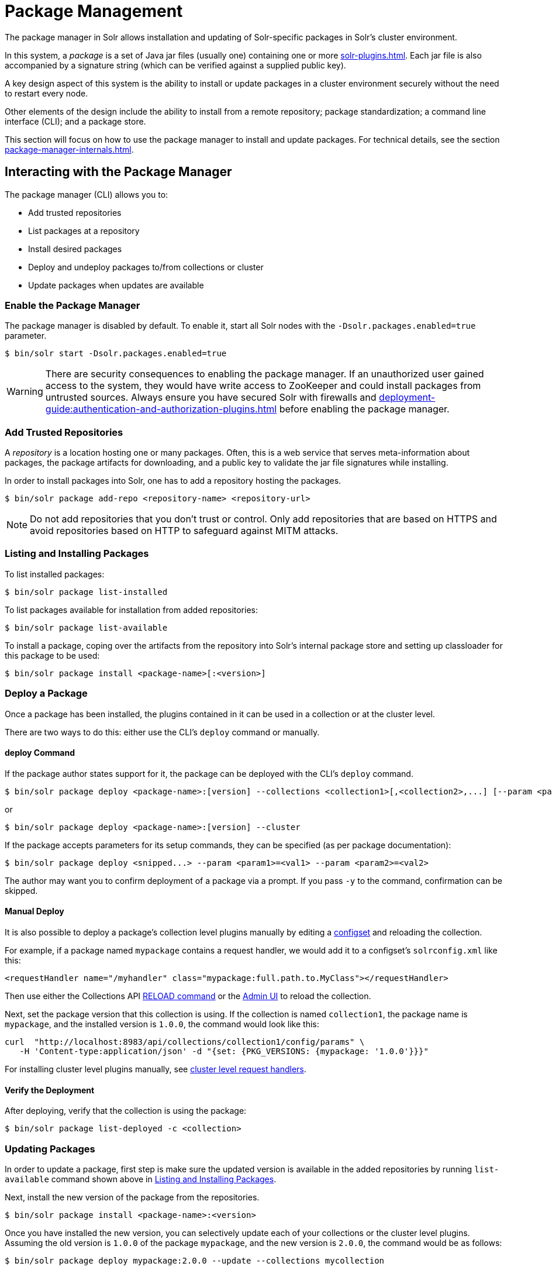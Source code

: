 = Package Management
:page-children: package-manager-internals
// Licensed to the Apache Software Foundation (ASF) under one
// or more contributor license agreements.  See the NOTICE file
// distributed with this work for additional information
// regarding copyright ownership.  The ASF licenses this file
// to you under the Apache License, Version 2.0 (the
// "License"); you may not use this file except in compliance
// with the License.  You may obtain a copy of the License at
//
//   http://www.apache.org/licenses/LICENSE-2.0
//
// Unless required by applicable law or agreed to in writing,
// software distributed under the License is distributed on an
// "AS IS" BASIS, WITHOUT WARRANTIES OR CONDITIONS OF ANY
// KIND, either express or implied.  See the License for the
// specific language governing permissions and limitations
// under the License.

The package manager in Solr allows installation and updating of Solr-specific packages in Solr's cluster environment.

In this system, a _package_ is a set of Java jar files (usually one) containing one or more xref:solr-plugins.adoc[].
Each jar file is also accompanied by a signature string (which can be verified against a supplied public key).

A key design aspect of this system is the ability to install or update packages in a cluster environment securely without the need to restart every node.

Other elements of the design include the ability to install from a remote repository; package standardization; a command line interface (CLI); and a package store.

This section will focus on how to use the package manager to install and update packages.
For technical details, see the section xref:package-manager-internals.adoc[].

== Interacting with the Package Manager

The package manager (CLI) allows you to:

* Add trusted repositories
* List packages at a repository
* Install desired packages
* Deploy and undeploy packages to/from collections or cluster
* Update packages when updates are available

=== Enable the Package Manager

The package manager is disabled by default.
To enable it, start all Solr nodes with the `-Dsolr.packages.enabled=true` parameter.

[source,bash]
----
$ bin/solr start -Dsolr.packages.enabled=true
----

WARNING: There are security consequences to enabling the package manager.
If an unauthorized user gained access to the system, they would have write access to ZooKeeper and could install packages from untrusted sources.
Always ensure you have secured Solr with firewalls and xref:deployment-guide:authentication-and-authorization-plugins.adoc[] before enabling the package manager.

=== Add Trusted Repositories

A _repository_ is a location hosting one or many packages.
Often, this is a web service that serves meta-information about packages, the package artifacts for downloading, and a public key to validate the jar file signatures while installing.

In order to install packages into Solr, one has to add a repository hosting the packages.

[source,bash]
----
$ bin/solr package add-repo <repository-name> <repository-url>
----

NOTE: Do not add repositories that you don't trust or control.
Only add repositories that are based on HTTPS and avoid repositories based on HTTP to safeguard against MITM attacks.

=== Listing and Installing Packages

To list installed packages:

[source,bash]
----
$ bin/solr package list-installed
----

To list packages available for installation from added repositories:

[source,bash]
----
$ bin/solr package list-available
----

To install a package, coping over the artifacts from the repository into Solr's internal package store and setting up classloader for this package to be used:

[source,bash]
----
$ bin/solr package install <package-name>[:<version>]
----

=== Deploy a Package

Once a package has been installed, the plugins contained in it can be used in a collection or at the cluster level.

There are two ways to do this: either use the CLI's `deploy` command or manually.

==== deploy Command

If the package author states support for it, the package can be deployed with the CLI's `deploy` command.
[source,bash]
----
$ bin/solr package deploy <package-name>:[version] --collections <collection1>[,<collection2>,...] [--param <param1>=<val1> --param <param2>=<val2> ...
----

or

[source,bash]
----
$ bin/solr package deploy <package-name>:[version] --cluster
----

If the package accepts parameters for its setup commands, they can be specified (as per package documentation):

[source,bash]
----
$ bin/solr package deploy <snipped...> --param <param1>=<val1> --param <param2>=<val2>
----

The author may want you to confirm deployment of a package via a prompt.
If you pass `-y` to the command, confirmation can be skipped.

==== Manual Deploy

It is also possible to deploy a package's collection level plugins manually by editing a xref:config-sets.adoc[configset] and reloading the collection.

For example, if a package named `mypackage` contains a request handler, we would add it to a configset's `solrconfig.xml` like this:

[source, xml]
----
<requestHandler name="/myhandler" class="mypackage:full.path.to.MyClass"></requestHandler>
----

Then use either the Collections API xref:deployment-guide:collection-management.adoc#reload[RELOAD command] or the xref:deployment-guide:collections-core-admin.adoc[Admin UI] to reload the collection.

Next, set the package version that this collection is using.
If the collection is named `collection1`, the package name is `mypackage`, and the installed version is `1.0.0`, the command would look like this:

[source,bash]
----
curl  "http://localhost:8983/api/collections/collection1/config/params" \
   -H 'Content-type:application/json' -d "{set: {PKG_VERSIONS: {mypackage: '1.0.0'}}}"
----

For installing cluster level plugins manually, see https://issues.apache.org/jira/browse/SOLR-14404[cluster level request handlers].

==== Verify the Deployment
After deploying, verify that the collection is using the package:

[source,bash]
----
$ bin/solr package list-deployed -c <collection>
----

=== Updating Packages

In order to update a package, first step is make sure the updated version is available in the added repositories by running `list-available` command shown above in <<Listing and Installing Packages>>.

Next, install the new version of the package from the repositories.

[source,bash]
----
$ bin/solr package install <package-name>:<version>
----

Once you have installed the new version, you can selectively update each of your collections or the cluster level plugins.
Assuming the old version is `1.0.0` of the package `mypackage`, and the new version is `2.0.0`, the command would be as follows:

[source,bash]
----
$ bin/solr package deploy mypackage:2.0.0 --update --collections mycollection
----
or
[source,bash]
----
$ bin/solr package deploy mypackage:2.0.0 --update --cluster
----

You can run the `list-deployed` command to verify that this collection is using the newly added version.

=== Undeploy a Package

If a package supports undeploying the plugins it contains (check package author's documentation), then a previously deployed package can be undeployed as follows:

[source,bash]
----
$ bin/solr package undeploy <package-name> --collections <collection1>[,<collection2>,...]
----

=== Uninstall a Package

If a package has been undeployed or was never deployed, then it can be uninstalled as follows:

[source,bash]
----
$ bin/solr package uninstall <package-name>:<package-version>
----

or

[source,bash]
----
$ bin/solr package deploy <package-name>:<package-version> --cluster
----

Both package name and version are required.

== Security

The `add-repo` step should only be executed using HTTPS enabled repository urls only so as to prevent against MITM attacks when Solr is fetching the public key for the repository.
This `add-repo` step registers the public key of the trusted repository, and hence can only be executed using the package manager (CLI) having direct write access to the trusted store of the package store (a special location in the package store that cannot be written to using the package store APIs).
Also, it is critical to protect ZooKeeper from unauthorized write access.

Also, keep in mind, that it is possible to install *any* package from a repository once it has been added.
If you want to use some packages in production, a best practice is to setup your own repository and add that to Solr instead of adding a generic third-party repository that is beyond your administrative control.
You might want to re-sign packages from a third-party repository using your own private keys and host them at your own repository.

To use the package tool with Basic Auth protected Solr installation pass in the credentials via `-credentials username:password`.
